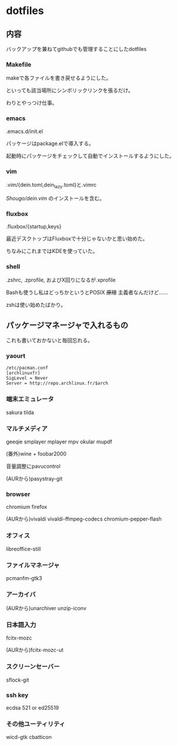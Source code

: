 
* dotfiles

** 内容
   バックアップを兼ねてgithubでも管理することにしたdotfiles

*** Makefile
    makeで各ファイルを書き戻せるようにした。

    といっても該当場所にシンボリックリンクを張るだけ。

    わりとやっつけ仕事。

*** emacs
    .emacs.d/init.el

    パッケージはpackage.elで導入する。

    起動時にパッケージをチェックして自動でインストールするようにした。

*** vim
    .vim/{dein.toml,dein_lazy.toml}と.vimrc

    [[ https://github.com/Shougo/dein.vim][Shougo/dein.vim]] のインストールを含む。

*** fluxbox
    .fluxbox/{startup,keys}

    最近デスクトップはFluxboxで十分じゃないかと思い始めた。

    ちなみにこれまではKDEを使っていた。

*** shell
    .zshrc, .zprofile, およびX回りになるが.xprofile

    Bashも使うし私はどっちかというとPOSIX +原理+ 主義者なんだけど……

    zshは使い始めたばかり。

** パッケージマネージャで入れるもの
   これも書いておかないと毎回忘れる。

*** yaourt
    #+BEGIN_SRC text
    /etc/pacman.conf
    [archlinuxfr]
    SigLevel = Never
    Server = http://repo.archlinux.fr/$arch
    #+END_SRC

*** 端末エミュレータ
    sakura tilda

*** マルチメディア
    geeqie smplayer mplayer mpv okular mupdf

    (番外)wine + foobar2000

    音量調整にpavucontrol

    (AURから)pasystray-git

*** browser
    chromium firefox
    
    (AURから)vivaldi vivaldi-ffmpeg-codecs chromium-pepper-flash

*** オフィス
    libreoffice-still

*** ファイルマネージャ
    pcmanfm-gtk3

*** アーカイバ
    (AURから)unarchiver unzip-iconv

*** 日本語入力
    fcitx-mozc

    (AURから)fcitx-mozc-ut

*** スクリーンセーバー
    sflock-git

*** ssh key
    ecdsa 521 or ed25519

*** その他ユーティリティ
    wicd-gtk cbatticon
